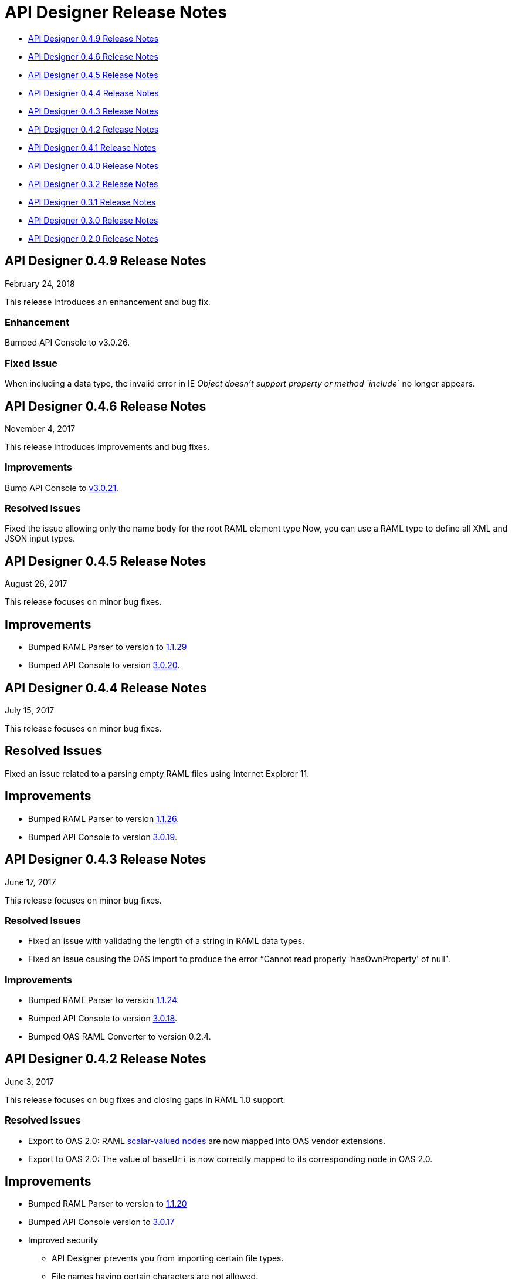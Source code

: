 
= API Designer Release Notes

* <<API Designer 0.4.9 Release Notes>>

* <<API Designer 0.4.6 Release Notes>>

* <<API Designer 0.4.5 Release Notes>>

* <<API Designer 0.4.4 Release Notes>>

* <<API Designer 0.4.3 Release Notes>>

* <<API Designer 0.4.2 Release Notes>>

* <<API Designer 0.4.1 Release Notes>>

* <<API Designer 0.4.0 Release Notes>>

* <<API Designer 0.3.2 Release Notes>>

* <<API Designer 0.3.1 Release Notes>>

* <<API Designer 0.3.0 Release Notes>>

* <<API Designer 0.2.0 Release Notes>>

== API Designer 0.4.9 Release Notes

February 24, 2018

This release introduces an enhancement and bug fix.

=== Enhancement

Bumped API Console to v3.0.26.

=== Fixed Issue

When including a data type, the invalid error in IE _Object doesn’t support property or method `include`_ no longer appears.

== API Designer 0.4.6 Release Notes

November 4, 2017

This release introduces improvements and bug fixes.

=== Improvements

Bump API Console to link:https://github.com/mulesoft/api-console/releases/tag/v3.0.21[v3.0.21].

=== Resolved Issues

Fixed the issue allowing only the name `body` for the root RAML element type Now, you can use a RAML type to define all XML and JSON input types.

== API Designer 0.4.5 Release Notes

August 26, 2017

This release focuses on minor bug fixes.

== Improvements

* Bumped RAML Parser to version to link:https://github.com/raml-org/raml-js-parser-2/releases/tag/1.1.29[1.1.29]
* Bumped API Console to version https://github.com/mulesoft/api-console/releases/tag/v3.0.20[3.0.20].

== API Designer 0.4.4 Release Notes

July 15, 2017

This release focuses on minor bug fixes.

== Resolved Issues

Fixed an issue related to a parsing empty RAML files using Internet Explorer 11.

== Improvements

* Bumped RAML Parser to version link:https://github.com/raml-org/raml-js-parser-2/releases/tag/1.1.26[1.1.26].
* Bumped API Console to version link:https://github.com/mulesoft/api-console/releases/tag/v3.0.19[3.0.19].

== API Designer 0.4.3 Release Notes

June 17, 2017

This release focuses on minor bug fixes.

=== Resolved Issues

* Fixed an issue with validating the length of a string in RAML data types.
* Fixed an issue causing the OAS import to produce the error “Cannot read properly 'hasOwnProperty' of null”.

=== Improvements

* Bumped RAML Parser to version link:https://github.com/raml-org/raml-js-parser-2/releases/tag/1.1.24[1.1.24].
* Bumped API Console to version link:/release-notes/api-console-release-notes#api-console-3-0-18[3.0.18].
* Bumped OAS RAML Converter to version 0.2.4.

== API Designer 0.4.2 Release Notes

June 3, 2017

This release focuses on bug fixes and closing gaps in RAML 1.0 support.

=== Resolved Issues

* Export to OAS 2.0: RAML link:https://github.com/raml-org/raml-spec/blob/master/versions/raml-10/raml-10.md/#annotating-scalar-valued-nodes[scalar-valued nodes] are now mapped into OAS vendor extensions.
+
* Export to OAS 2.0: The value of `baseUri` is now correctly mapped to its corresponding node in OAS 2.0.

== Improvements

* Bumped RAML Parser to version to link:https://github.com/raml-org/raml-js-parser-2/releases/tag/1.1.20[1.1.20]
* Bumped API Console version to link:/release-notes/api-console-release-notes#api-console-3-0-17[3.0.17]
* Improved security
+
** API Designer prevents you from importing certain file types.
** File names having certain characters are not allowed. 
+
See link:/api-manager/designing-your-api#supported-extensions[supported extensions and mime types] and link:/api-manager/designing-your-api#supported-file-names[supported file names].
+
* Export to OAS 2.0
+
Improved the efficiency and conversion of RAML 0.8 schemas to OAS 2.0 definitions.

== API Designer 0.4.1 Release Notes

April 8, 2017

This release focuses on minor bug fixes.

=== Resolved Issues

* Fixed an issue with Editor in Chrome that caused the scrollbar bounces up and down when trying to scroll
* Show warnings for json schema if it is not compliant with the draft-04 JSON schema
* Fixed an issue so OAS is accepted as value instead of SWAGGER when requesting conversions

=== Improvements

* Bumped RAML Parser to version to link:https://github.com/raml-org/raml-js-parser-2/releases/tag/1.1.19[1.1.19]
* Bumped API Console version to link:/release-notes/api-console-release-notes#api-console-3-0-16[3.0.16]

== API Designer 0.4.0 Release Notes

March 11, 2017

This release includes a change, minor bug fixes, and performance improvements. Performance improvements include the introduction of the background worker in the validation process. 

=== Auto-completion Change

To use auto-completion, you type part of a word followed by CTRL-SPACE. One or more suggestions appear. Click the suggestion to accept it. 

This change improves the overall performance and browser response time.

=== Resolved Issues

* Fixed the issue with the importer generating invalid facets on RAML types by using annotations instead of custom facets.
* Fixed the issue with loading an XSD file when another XSD file was using it.
* Fixed the issue with validating `additionalProperties`.
* Fixed the issue with the OAS-RAML Converter converting `additionalProperties`.

=== Improvements

* Bumped the JS parser version to link:https://github.com/raml-org/raml-js-parser-2/releases/tag/1.1.14[1.1.14].
* Bumped the API Console version to link:/release-notes/api-console-release-notes[3.0.14].
* Added a background process for parsing and validation.
+ 
Above the editor, near the file name, there is now a validation indicator.
+
* Improved performance by no longer rendering the console when the right panel is hidden. 

== API Designer 0.3.2 Release Notes

February 3, 2017

This release focuses on minor bug fixes.

=== Resolved Issues

* Fixed an issue that showed an incorrect response code tab in API Console.
* Fixed an issue that caused API Designer to report a problem with external XSD schemas.
* OAS importer no longer generates an invalid RAML when an OAS definition names include special characters such as `[`.
* Fixed an issue with creating a new file from the context menu of a folder.

=== Improvements

* Bumped the JS parser version to link:https://github.com/raml-org/raml-js-parser-2/releases/tag/1.1.13[1.1.13].
* Bumped the API Console version to link:/release-notes/api-console-release-notes#api-console-3-0-13[3.0.13].
* Importing an OAS 2.0 document is greatly improved and is no longer in Beta.


== API Designer 0.3.1 Release Notes

January 14, 2017

This release focuses on minor bug fixes.

=== Resolved Issues

 * Fixed several minor issues with the import of an OAS 2.0 document.
 * Browser crashes when adding a `{` after a resource name in RAML 0.8.
 * Fixed minor issues around tracing the corrects errors across multiple files.
 * Fixed other parsing issues.

=== Improvements

 * Bumped the JS parser version to https://github.com/raml-org/raml-js-parser-2/releases/tag/1.1.12[1.1.12].
 * Bumped the API Console version to link:/release-notes/api-console-release-notes#api-console-3-0-12[3.0.12].

== API Designer 0.3.0 Release Notes

December 3, 2016

This release includes a new, link:/api-manager/designing-your-api#saving-importing-and-exporting-files[improved menu] to simplify creating RAML documents, as well as a beta version for link:/api-manager/designing-your-api#importing-an-oas-2-0-specification[importing OAS 2.0 documents].

=== Resolved Issues

* Several mocking service issues.
* In the previous version, the baseUri was duplicated after quitting the designer with the mocking service enabled.

=== Improvements

* Improved main menu.
* Bumped JS parser version to 1.1.8.
* Bumped API Console version to link:/release-notes/api-console-release-notes#api-console-3-0-11[3.0.11].

=== New Features

Import OAS 2.0 (beta).

== API Designer 0.2.0 Release Notes

November 19, 2016

This release incorporates full support for RAML 1.0 and fixes bugs.

=== Resolved Issues

* The mocking server no longer  returns “unknown type” when type is defined in a library.
* In the previous versions, importing files did not get automatically saved. This release fixes that issue and also eliminates the confusing error indicator that appeared after import in a valid RAML file.

=== Improvements

Bumped JS parser version to 1.1.6.

=== New Features

* Improved warnings and trace information for better error management.
* Auto-completion for any named variable such as `paging` trait or `collection` resource type across all RAML typed fragments. 
* Validation of RAML 1.0 typed fragments.


